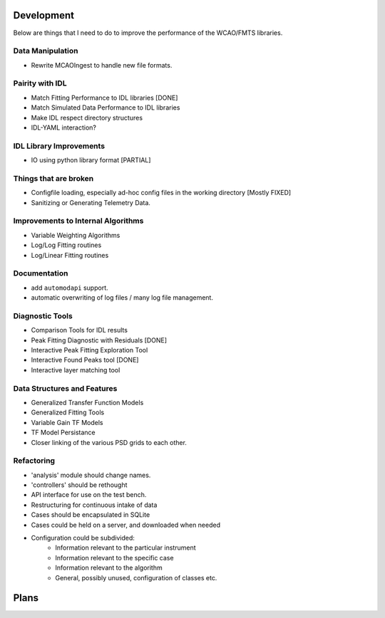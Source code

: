 Development
===========

Below are things that I need to do to improve the performance of the WCAO/FMTS libraries.

Data Manipulation
-----------------
- Rewrite MCAOIngest to handle new file formats.

Pairity with IDL
----------------
- Match Fitting Performance to IDL libraries [DONE]
- Match Simulated Data Performance to IDL libraries
- Make IDL respect directory structures
- IDL-YAML interaction?

IDL Library Improvements
------------------------
- IO using python library format [PARTIAL]

Things that are broken
----------------------
- Configfile loading, especially ad-hoc config files in the working directory [Mostly FIXED]
- Sanitizing or Generating Telemetry Data.

Improvements to Internal Algorithms
-----------------------------------
- Variable Weighting Algorithms
- Log/Log Fitting routines
- Log/Linear Fitting routines

Documentation
-------------
- add ``automodapi`` support.
- automatic overwriting of log files / many log file management.

Diagnostic Tools
----------------
- Comparison Tools for IDL results
- Peak Fitting Diagnostic with Residuals [DONE]
- Interactive Peak Fitting Exploration Tool
- Interactive Found Peaks tool [DONE]
- Interactive layer matching tool

Data Structures and Features
----------------------------
- Generalized Transfer Function Models
- Generalized Fitting Tools
- Variable Gain TF Models
- TF Model Persistance
- Closer linking of the various PSD grids to each other.

Refactoring
-----------
- 'analysis' module should change names.
- 'controllers' should be rethought
- API interface for use on the test bench.
- Restructuring for continuous intake of data
- Cases should be encapsulated in SQLite
- Cases could be held on a server, and downloaded when needed
- Configuration could be subdivided:
    - Information relevant to the particular instrument
    - Information relevant to the specific case
    - Information relevant to the algorithm
    - General, possibly unused, configuration of classes etc.

Plans
=====

